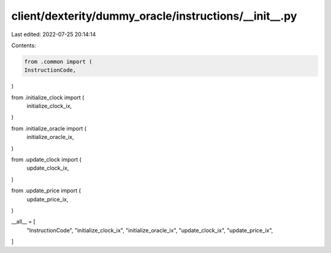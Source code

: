client/dexterity/dummy_oracle/instructions/__init__.py
======================================================

Last edited: 2022-07-25 20:14:14

Contents:

.. code-block:: py

    from .common import (
    InstructionCode,
)

from .initialize_clock import (
    initialize_clock_ix,
)

from .initialize_oracle import (
    initialize_oracle_ix,
)

from .update_clock import (
    update_clock_ix,
)

from .update_price import (
    update_price_ix,
)

__all__ = [
    "InstructionCode",
    "initialize_clock_ix",
    "initialize_oracle_ix",
    "update_clock_ix",
    "update_price_ix",
]


